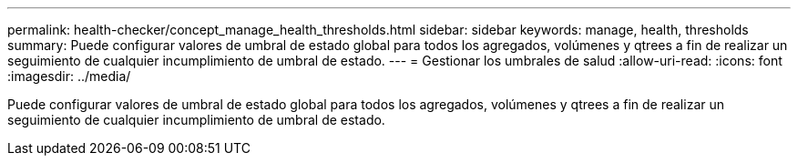 ---
permalink: health-checker/concept_manage_health_thresholds.html 
sidebar: sidebar 
keywords: manage, health, thresholds 
summary: Puede configurar valores de umbral de estado global para todos los agregados, volúmenes y qtrees a fin de realizar un seguimiento de cualquier incumplimiento de umbral de estado. 
---
= Gestionar los umbrales de salud
:allow-uri-read: 
:icons: font
:imagesdir: ../media/


[role="lead"]
Puede configurar valores de umbral de estado global para todos los agregados, volúmenes y qtrees a fin de realizar un seguimiento de cualquier incumplimiento de umbral de estado.
